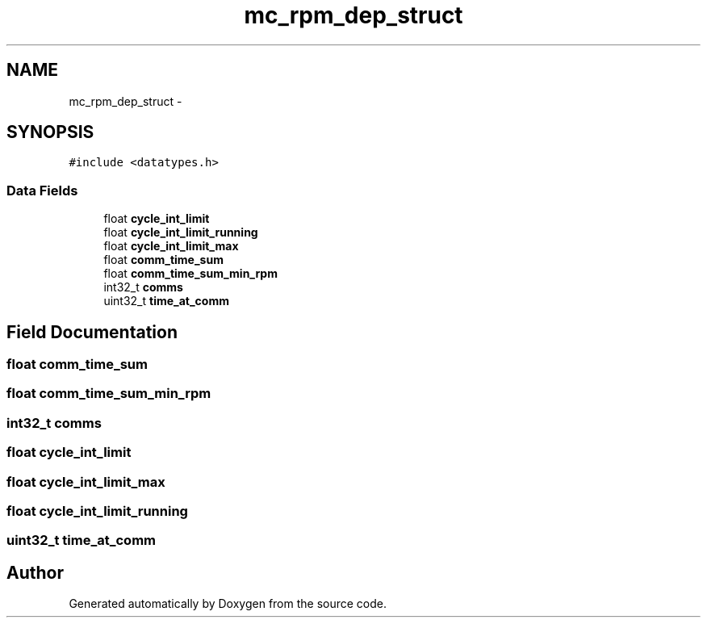 .TH "mc_rpm_dep_struct" 3 "Wed Sep 16 2015" "Doxygen" \" -*- nroff -*-
.ad l
.nh
.SH NAME
mc_rpm_dep_struct \- 
.SH SYNOPSIS
.br
.PP
.PP
\fC#include <datatypes\&.h>\fP
.SS "Data Fields"

.in +1c
.ti -1c
.RI "float \fBcycle_int_limit\fP"
.br
.ti -1c
.RI "float \fBcycle_int_limit_running\fP"
.br
.ti -1c
.RI "float \fBcycle_int_limit_max\fP"
.br
.ti -1c
.RI "float \fBcomm_time_sum\fP"
.br
.ti -1c
.RI "float \fBcomm_time_sum_min_rpm\fP"
.br
.ti -1c
.RI "int32_t \fBcomms\fP"
.br
.ti -1c
.RI "uint32_t \fBtime_at_comm\fP"
.br
.in -1c
.SH "Field Documentation"
.PP 
.SS "float comm_time_sum"

.SS "float comm_time_sum_min_rpm"

.SS "int32_t comms"

.SS "float cycle_int_limit"

.SS "float cycle_int_limit_max"

.SS "float cycle_int_limit_running"

.SS "uint32_t time_at_comm"


.SH "Author"
.PP 
Generated automatically by Doxygen from the source code\&.
